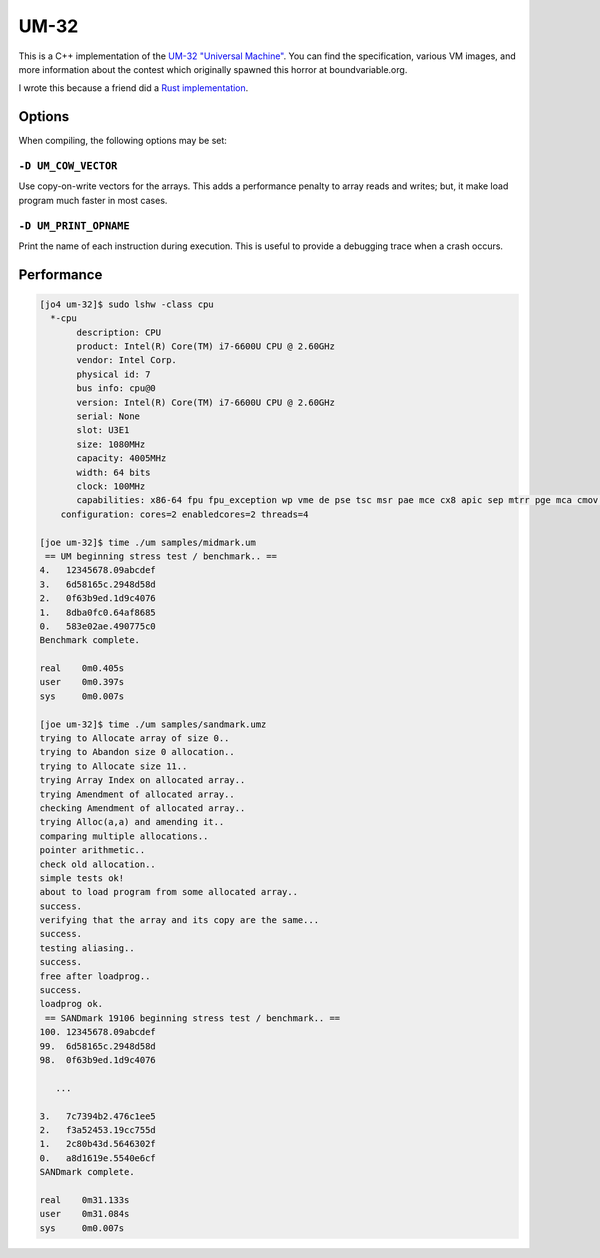 UM-32
=====

This is a C++ implementation of the `UM-32 "Universal Machine"
<https://esolangs.org/wiki/UM-32>`_. You can find the specification, various VM
images, and more information about the contest which originally spawned this
horror at boundvariable.org.

I wrote this because a friend did a `Rust implementation
<https://github.com/jgrillo/um32>`_.

Options
-------

When compiling, the following options may be set:

``-D UM_COW_VECTOR``
~~~~~~~~~~~~~~~~~~~~

Use copy-on-write vectors for the arrays. This adds a performance penalty to
array reads and writes; but, it make load program much faster in most
cases.

``-D UM_PRINT_OPNAME``
~~~~~~~~~~~~~~~~~~~~~~

Print the name of each instruction during execution. This is useful to provide a
debugging trace when a crash occurs.


Performance
-----------

.. code-block:: bash

   [jo4 um-32]$ sudo lshw -class cpu
     *-cpu
          description: CPU
          product: Intel(R) Core(TM) i7-6600U CPU @ 2.60GHz
          vendor: Intel Corp.
          physical id: 7
          bus info: cpu@0
          version: Intel(R) Core(TM) i7-6600U CPU @ 2.60GHz
          serial: None
          slot: U3E1
          size: 1080MHz
          capacity: 4005MHz
          width: 64 bits
          clock: 100MHz
          capabilities: x86-64 fpu fpu_exception wp vme de pse tsc msr pae mce cx8 apic sep mtrr pge mca cmov pat pse36 clflush dts acpi mmx fxsr sse sse2 ss ht tm pbe syscall nx pdpe1gb rdtscp constant_tsc art arch_perfmon pebs bts rep_good nopl xtopology nonstop_tsc cpuid aperfmperf tsc_known_freq pni pclmulqdq dtes64 monitor ds_cpl vmx smx est tm2 ssse3 sdbg fma cx16 xtpr pdcm pcid sse4_1 sse4_2 x2apic movbe popcnt aes xsave avx f16c rdrand lahf_lm abm 3dnowprefetch cpuid_fault epb intel_pt tpr_shadow vnmi flexpriority ept vpid fsgsbase tsc_adjust bmi1 hle avx2 smep bmi2 erms invpcid rtm mpx rdseed adx smap clflushopt xsaveopt xsavec xgetbv1 xsaves dtherm ida arat pln pts hwp hwp_notify hwp_act_window hwp_epp cpufreq
       configuration: cores=2 enabledcores=2 threads=4

   [joe um-32]$ time ./um samples/midmark.um
    == UM beginning stress test / benchmark.. ==
   4.   12345678.09abcdef
   3.   6d58165c.2948d58d
   2.   0f63b9ed.1d9c4076
   1.   8dba0fc0.64af8685
   0.   583e02ae.490775c0
   Benchmark complete.

   real	   0m0.405s
   user	   0m0.397s
   sys	   0m0.007s

   [joe um-32]$ time ./um samples/sandmark.umz
   trying to Allocate array of size 0..
   trying to Abandon size 0 allocation..
   trying to Allocate size 11..
   trying Array Index on allocated array..
   trying Amendment of allocated array..
   checking Amendment of allocated array..
   trying Alloc(a,a) and amending it..
   comparing multiple allocations..
   pointer arithmetic..
   check old allocation..
   simple tests ok!
   about to load program from some allocated array..
   success.
   verifying that the array and its copy are the same...
   success.
   testing aliasing..
   success.
   free after loadprog..
   success.
   loadprog ok.
    == SANDmark 19106 beginning stress test / benchmark.. ==
   100. 12345678.09abcdef
   99.  6d58165c.2948d58d
   98.  0f63b9ed.1d9c4076

      ...

   3.   7c7394b2.476c1ee5
   2.   f3a52453.19cc755d
   1.   2c80b43d.5646302f
   0.   a8d1619e.5540e6cf
   SANDmark complete.

   real	   0m31.133s
   user	   0m31.084s
   sys	   0m0.007s
